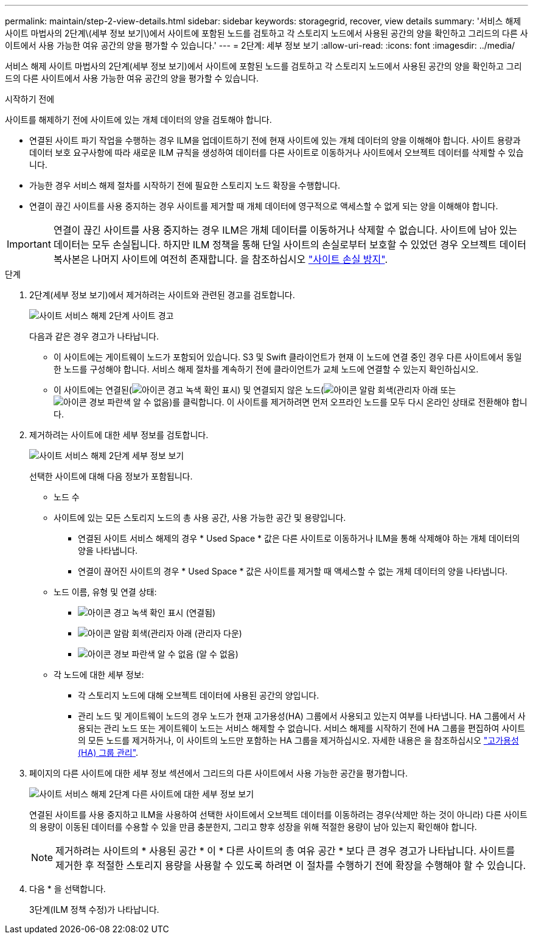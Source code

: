 ---
permalink: maintain/step-2-view-details.html 
sidebar: sidebar 
keywords: storagegrid, recover, view details 
summary: '서비스 해제 사이트 마법사의 2단계\(세부 정보 보기\)에서 사이트에 포함된 노드를 검토하고 각 스토리지 노드에서 사용된 공간의 양을 확인하고 그리드의 다른 사이트에서 사용 가능한 여유 공간의 양을 평가할 수 있습니다.' 
---
= 2단계: 세부 정보 보기
:allow-uri-read: 
:icons: font
:imagesdir: ../media/


[role="lead"]
서비스 해제 사이트 마법사의 2단계(세부 정보 보기)에서 사이트에 포함된 노드를 검토하고 각 스토리지 노드에서 사용된 공간의 양을 확인하고 그리드의 다른 사이트에서 사용 가능한 여유 공간의 양을 평가할 수 있습니다.

.시작하기 전에
사이트를 해제하기 전에 사이트에 있는 개체 데이터의 양을 검토해야 합니다.

* 연결된 사이트 파기 작업을 수행하는 경우 ILM을 업데이트하기 전에 현재 사이트에 있는 개체 데이터의 양을 이해해야 합니다. 사이트 용량과 데이터 보호 요구사항에 따라 새로운 ILM 규칙을 생성하여 데이터를 다른 사이트로 이동하거나 사이트에서 오브젝트 데이터를 삭제할 수 있습니다.
* 가능한 경우 서비스 해제 절차를 시작하기 전에 필요한 스토리지 노드 확장을 수행합니다.
* 연결이 끊긴 사이트를 사용 중지하는 경우 사이트를 제거할 때 개체 데이터에 영구적으로 액세스할 수 없게 되는 양을 이해해야 합니다.



IMPORTANT: 연결이 끊긴 사이트를 사용 중지하는 경우 ILM은 개체 데이터를 이동하거나 삭제할 수 없습니다. 사이트에 남아 있는 데이터는 모두 손실됩니다. 하지만 ILM 정책을 통해 단일 사이트의 손실로부터 보호할 수 있었던 경우 오브젝트 데이터 복사본은 나머지 사이트에 여전히 존재합니다. 을 참조하십시오 link:../ilm/using-multiple-storage-pools-for-cross-site-replication.html["사이트 손실 방지"].

.단계
. 2단계(세부 정보 보기)에서 제거하려는 사이트와 관련된 경고를 검토합니다.
+
image::../media/decommission_site_step_2_site_warnings.png[사이트 서비스 해제 2단계 사이트 경고]

+
다음과 같은 경우 경고가 나타납니다.

+
** 이 사이트에는 게이트웨이 노드가 포함되어 있습니다. S3 및 Swift 클라이언트가 현재 이 노드에 연결 중인 경우 다른 사이트에서 동일한 노드를 구성해야 합니다. 서비스 해제 절차를 계속하기 전에 클라이언트가 교체 노드에 연결할 수 있는지 확인하십시오.
** 이 사이트에는 연결된(image:../media/icon_alert_green_checkmark.png["아이콘 경고 녹색 확인 표시"]) 및 연결되지 않은 노드(image:../media/icon_alarm_gray_administratively_down.png["아이콘 알람 회색(관리자 아래"] 또는 image:../media/icon_alarm_blue_unknown.png["아이콘 경보 파란색 알 수 없음"])를 클릭합니다. 이 사이트를 제거하려면 먼저 오프라인 노드를 모두 다시 온라인 상태로 전환해야 합니다.


. 제거하려는 사이트에 대한 세부 정보를 검토합니다.
+
image::../media/decommission_site_step_2_view_details.png[사이트 서비스 해제 2단계 세부 정보 보기]

+
선택한 사이트에 대해 다음 정보가 포함됩니다.

+
** 노드 수
** 사이트에 있는 모든 스토리지 노드의 총 사용 공간, 사용 가능한 공간 및 용량입니다.
+
*** 연결된 사이트 서비스 해제의 경우 * Used Space * 값은 다른 사이트로 이동하거나 ILM을 통해 삭제해야 하는 개체 데이터의 양을 나타냅니다.
*** 연결이 끊어진 사이트의 경우 * Used Space * 값은 사이트를 제거할 때 액세스할 수 없는 개체 데이터의 양을 나타냅니다.


** 노드 이름, 유형 및 연결 상태:
+
*** image:../media/icon_alert_green_checkmark.png["아이콘 경고 녹색 확인 표시"] (연결됨)
*** image:../media/icon_alarm_gray_administratively_down.png["아이콘 알람 회색(관리자 아래"] (관리자 다운)
*** image:../media/icon_alarm_blue_unknown.png["아이콘 경보 파란색 알 수 없음"] (알 수 없음)


** 각 노드에 대한 세부 정보:
+
*** 각 스토리지 노드에 대해 오브젝트 데이터에 사용된 공간의 양입니다.
*** 관리 노드 및 게이트웨이 노드의 경우 노드가 현재 고가용성(HA) 그룹에서 사용되고 있는지 여부를 나타냅니다. HA 그룹에서 사용되는 관리 노드 또는 게이트웨이 노드는 서비스 해제할 수 없습니다. 서비스 해제를 시작하기 전에 HA 그룹을 편집하여 사이트의 모든 노드를 제거하거나, 이 사이트의 노드만 포함하는 HA 그룹을 제거하십시오. 자세한 내용은 을 참조하십시오 link:../admin/managing-high-availability-groups.html["고가용성(HA) 그룹 관리"].




. 페이지의 다른 사이트에 대한 세부 정보 섹션에서 그리드의 다른 사이트에서 사용 가능한 공간을 평가합니다.
+
image::../media/decommission_site_step_2_view_details_for_other_sites.png[사이트 서비스 해제 2단계 다른 사이트에 대한 세부 정보 보기]

+
연결된 사이트를 사용 중지하고 ILM을 사용하여 선택한 사이트에서 오브젝트 데이터를 이동하려는 경우(삭제만 하는 것이 아니라) 다른 사이트의 용량이 이동된 데이터를 수용할 수 있을 만큼 충분한지, 그리고 향후 성장을 위해 적절한 용량이 남아 있는지 확인해야 합니다.

+

NOTE: 제거하려는 사이트의 * 사용된 공간 * 이 * 다른 사이트의 총 여유 공간 * 보다 큰 경우 경고가 나타납니다. 사이트를 제거한 후 적절한 스토리지 용량을 사용할 수 있도록 하려면 이 절차를 수행하기 전에 확장을 수행해야 할 수 있습니다.

. 다음 * 을 선택합니다.
+
3단계(ILM 정책 수정)가 나타납니다.


